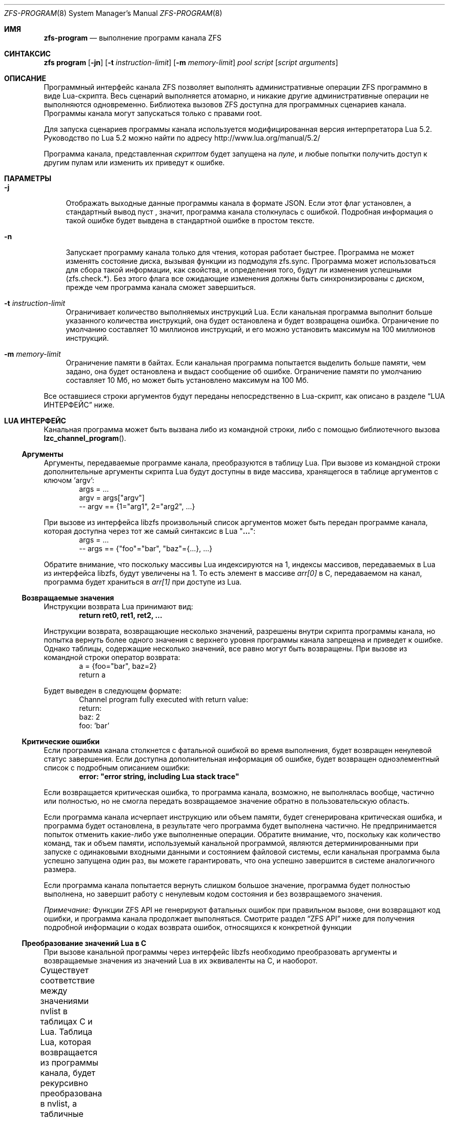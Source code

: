 .\"
.\" This file and its contents are supplied under the terms of the
.\" Common Development and Distribution License ("CDDL"), version 1.0.
.\" You may only use this file in accordance with the terms of version
.\" 1.0 of the CDDL.
.\"
.\" A full copy of the text of the CDDL should have accompanied this
.\" source.  A copy of the CDDL is also available via the Internet at
.\" http://www.illumos.org/license/CDDL.
.\"
.\" Copyright (c) 2016, 2019 by Delphix. All Rights Reserved.
.\" Copyright (c) 2019, 2020 by Christian Schwarz. All Rights Reserved.
.\" Copyright 2020 Joyent, Inc.
.\"
.Dd May 27, 2021
.Dt ZFS-PROGRAM 8
.Os
.
.Sh ИМЯ
.Nm zfs-program
.Nd выполнение программ канала ZFS
.Sh СИНТАКСИС
.Nm zfs
.Cm program
.Op Fl jn
.Op Fl t Ar instruction-limit
.Op Fl m Ar memory-limit
.Ar pool
.Ar script
.Op Ar script arguments
.
.Sh ОПИСАНИЕ
Программный интерфейс канала ZFS позволяет
выполнять административные операции ZFS программно в виде Lua-скрипта.
Весь сценарий выполняется атомарно, и никакие другие административные
операции не выполняются одновременно.
Библиотека вызовов ZFS доступна для программных сценариев канала.
Программы канала могут запускаться только с правами root.
.Pp
Для запуска сценариев программы канала используется модифицированная версия интерпретатора Lua 5.2.
Руководство по Lua 5.2 можно найти по адресу
.Lk http://www.lua.org/manual/5.2/
.Pp
Программа канала, представленная
.Ar скриптом
будет запущена на
.Ar пуле ,
и любые попытки получить доступ к другим пулам или изменить их приведут к ошибке.
.Sh ПАРАМЕТРЫ
.Bl -tag -width "-t"
.It Fl j
Отображать выходные данные программы канала в формате JSON.
Если этот флаг установлен, а стандартный вывод пуст
, значит, программа канала столкнулась с ошибкой.
Подробная информация о такой ошибке будет вывдена в стандартной ошибке в простом тексте.
.It Fl n
Запускает программу канала только для чтения, которая работает быстрее.
Программа не может изменять состояние диска, вызывая функции из
подмодуля zfs.sync.
Программа может использоваться для сбора такой информации, как свойства, и
определения того, будут ли изменения успешными (zfs.check.*).
Без этого флага все ожидающие изменения должны быть синхронизированы с диском, прежде
чем программа канала сможет завершиться.
.It Fl t Ar instruction-limit
Ограничивает количество выполняемых инструкций Lua.
Если канальная программа выполнит больше указанного количества инструкций,
она будет остановлена и будет возвращена ошибка.
Ограничение по умолчанию составляет 10 миллионов инструкций, и его можно установить максимум
на 100 миллионов инструкций.
.It Fl m Ar memory-limit
Ограничение памяти в байтах.
Если канальная программа попытается выделить больше памяти, чем задано, она
будет остановлена и выдаст сообщение об ошибке.
Ограничение памяти по умолчанию составляет 10 Мб, но может быть установлено максимум на 100 Мб.
.El
.Pp
Все оставшиеся строки аргументов будут переданы непосредственно в Lua-скрипт, как
описано в разделе
.Sx LUA ИНТЕРФЕЙС
ниже.
.Sh LUA ИНТЕРФЕЙС
Канальная программа может быть вызвана либо из командной строки, либо с помощью библиотечного
вызова
.Fn lzc_channel_program .
.
.Ss Аргументы
Аргументы, передаваемые программе канала, преобразуются в таблицу Lua.
При вызове из командной строки дополнительные аргументы скрипта Lua будут
доступны в виде массива, хранящегося в таблице аргументов с ключом 'argv':
.Bd -literal -compact -offset indent
args = ...
argv = args["argv"]
-- argv == {1="arg1", 2="arg2", ...}
.Ed
.Pp
При вызове из интерфейса libzfs произвольный список аргументов может быть
передан программе канала, которая доступна через тот же самый синтаксис в Lua
.Qq Li ... :
.Bd -literal -compact -offset indent
args = ...
-- args == {"foo"="bar", "baz"={...}, ...}
.Ed
.Pp
Обратите внимание, что поскольку массивы Lua индексируются на 1, индексы массивов, передаваемых в Lua из
интерфейса libzfs, будут увеличены на 1.
То есть элемент
в массиве
.Va arr[0]
в C, передаваемом на канал, программа будет храниться в
.Va arr[1]
при доступе из Lua.
.
.Ss Возвращаемые значения
Инструкции возврата Lua принимают вид:
.Dl return ret0, ret1, ret2, ...
.Pp
Инструкции возврата, возвращающие несколько значений, разрешены внутри
скрипта программы канала, но попытка вернуть более одного значения с
верхнего уровня программы канала запрещена и приведет к ошибке.
Однако таблицы, содержащие несколько значений, все равно могут быть возвращены.
При вызове из командной строки оператор возврата:
.Bd -literal -compact -offset indent
a = {foo="bar", baz=2}
return a
.Ed
.Pp
Будет выведен в следующем формате:
.Bd -literal -compact -offset indent
Channel program fully executed with return value:
    return:
        baz: 2
        foo: 'bar'
.Ed
.
.Ss Критические ошибки
Если программа канала столкнется с фатальной ошибкой во время выполнения, будет возвращен ненулевой
статус завершения.
Если доступна дополнительная информация об ошибке, будет
возвращен одноэлементный список с подробным описанием ошибки:
.Dl error: \&"error string, including Lua stack trace"
.Pp
Если возвращается критическая ошибка, то программа канала, возможно, не выполнялась вообще,
частично или полностью, но не смогла передать
возвращаемое значение обратно в пользовательскую область.
.Pp
Если программа канала исчерпает инструкцию или объем памяти,
будет сгенерирована критическая ошибка, и программа будет остановлена, в результате чего программа
будет выполнена частично.
Не предпринимается попыток отменить какие-либо уже выполненные операции.
Обратите внимание, что, поскольку как количество команд, так и объем памяти, используемый
канальной программой, являются детерминированными при запуске с одинаковыми входными данными и
состоянием файловой системы, если канальная программа была успешно запущена один раз, вы
можете гарантировать, что она успешно завершится в системе аналогичного размера.
.Pp
Если программа канала попытается вернуть слишком большое значение, программа будет
полностью выполнена, но завершит работу с ненулевым кодом состояния и без возвращаемого значения.
.Pp
.Em Примечание:
Функции ZFS API не генерируют фатальных ошибок при правильном вызове, они
возвращают код ошибки, и программа канала продолжает выполняться.
Смотрите раздел
.Sx ZFS API
ниже для получения подробной информации о кодах возврата ошибок, относящихся к конкретной функции
.
.Ss Преобразование значений Lua в C
При вызове канальной программы через интерфейс libzfs необходимо
преобразовать аргументы и возвращаемые значения из значений Lua в их эквиваленты на C,
и наоборот.
.Pp
Существует соответствие между значениями nvlist в таблицах C и Lua.
Таблица Lua, которая возвращается из программы канала, будет рекурсивно
преобразована в nvlist, а табличные значения будут преобразованы в их естественные
эквиваленты:
.TS
cw3 l c l .
	string	->	string
	number	->	int64
	boolean	->	boolean_value
	nil	->	boolean (no value)
	table	->	nvlist
.TE
.Pp
Аналогично, табличные ключи заменяются строковыми эквивалентами следующим образом:
.TS
cw3 l c l .
	string	->	no change
	number	->	signed decimal string ("%lld")
	boolean	->	"true" | "false"
.TE
.Pp
Любое столкновение ключевых строк таблицы (например, строка "true" и
логическое значение true) приведет к фатальной ошибке.
.Pp
Числа Lua внутренне представлены в виде 64-разрядных целых чисел со знаком.
.
.Sh СТАНДАРТНАЯ БИБЛИОТЕКА LUA
Доступны следующие встроенные функции базовой библиотеки Lua:
.TS
cw3 l l l l .
	assert	rawlen	collectgarbage	rawget
	error	rawset	getmetatable	select
	ipairs	setmetatable	next	tonumber
	pairs	tostring	rawequal	type
.TE
.Pp
Всем функциям в
.Em сопрограмме ,
.Em строке ,
и
.Em таблице
также доступны встроенные подмодули.
Полный список и документация по этим модулям доступны в руководстве по Lua.
.Pp
Следующие функции базовой библиотеки функций были отключены и
недоступны для использования в программах канала:
.TS
cw3 l l l l l l .
	dofile	loadfile	load	pcall	print	xpcall
.TE
.
.Sh ZFS API
.
.Ss Аргументы функции
Каждая функция API принимает фиксированный набор обязательных позиционных аргументов и
необязательных ключевых слов.
Например, функция destroy принимает единственный позиционный строковый аргумент
(имя уничтожаемого набора данных) и необязательный логический аргумент ключевого слова "defer".
При использовании круглых скобок для указания аргументов функции Lua
можно использовать только позиционные аргументы:
.Dl Sy zfs.sync.destroy Ns Pq \&"rpool@snap"
.Pp
Чтобы использовать аргументы по ключевым словам, функции должны вызываться с одним аргументом, который
представляет собой таблицу Lua, содержащую записи, преобразующие целые числа в позиционные аргументы, а
строки - в аргументы по ключевым словам:
.Dl Sy zfs.sync.destroy Ns Pq {1="rpool@snap", defer=true}
.Pp
Язык Lua позволяет использовать фигурные скобки вместо круглых скобок в качестве
синтаксического дополнения для этого соглашения о вызове:
.Dl Sy zfs.sync.snapshot Ns {"rpool@snap", defer=true}
.
.Ss Функция возвращения значения
При успешном выполнении функции API возвращается значение 0.
При сбое возвращается код ошибки, и программа канала продолжает
выполнение.
Функции API не генерируют фатальных ошибок, за исключением случаев
неустранимой внутренней ошибки файловой системы.
.Pp
В дополнение к возвращению кода ошибки, некоторые функции также возвращают дополнительные
сведения, описывающие причину ошибки.
Это дополнительное описание задается в качестве второго возвращаемого значения и всегда будет таблица Lua или Nil, если сведения об ошибке возвращены не были.
В таблице сведений об ошибке могут быть разные ключи в зависимости от функции
и случая ошибки.
Любая такая функция может быть вызвана с ожиданием единственного возвращаемого значения:
.Dl errno = Sy zfs.sync.promote Ns Pq dataset
.Pp
Или же можно получить подробную информацию об ошибке:
.Bd -literal -compact -offset indent
.No errno, details = Sy zfs.sync.promote Ns Pq dataset
if (errno == EEXIST) then
    assert(details ~= Nil)
    list_of_conflicting_snapshots = details
end
.Ed
.Pp
Следующие глобальные псевдонимы для кодов возврата ошибок функций API определены
для использования в канальных программах:
.TS
cw3 l l l l l l l .
	EPERM	ECHILD	ENODEV	ENOSPC	ENOENT	EAGAIN	ENOTDIR
	ESPIPE	ESRCH	ENOMEM	EISDIR	EROFS	EINTR	EACCES
	EINVAL	EMLINK	EIO	EFAULT	ENFILE	EPIPE	ENXIO
	ENOTBLK	EMFILE	EDOM	E2BIG	EBUSY	ENOTTY	ERANGE
	ENOEXEC	EEXIST	ETXTBSY	EDQUOT	EBADF	EXDEV	EFBIG
.TE
.
.Ss Функции API
Для получения подробного описания точного поведения любых административных
операций ZFS, смотрите главную страницу руководства
.Xr zfs 8 .
.Bl -tag -width "xx"
.It Fn zfs.debug msg
Записывает отладочное сообщение в журнал zfs_dbgmsg.
Журнал этих сообщений можно распечатать с помощью команды mdb "::zfs_dbgmsg" или
отслеживать в реальном времени, выполнив
.Dl dtrace -n 'zfs-dbgmsg{trace(stringof(arg0))}'
.Pp
.Bl -tag -compact -width "property (string)"
.It Ar msg Pq string
Отладочное сообщение, которое будет напечатано.
.El
.It Fn zfs.exists dataset
Возвращает значение true, если данный набор данных существует, или значение false, если его нет.
Если набор данных отсутствует в целевом пуле, будет выдана неустранимая ошибка.
То есть в программе канала, запущенной на rpool,
.Sy zfs.exists Ns Pq \&"rpool/nonexistent_fs"
возвращает значение false, но будет ошибка
.Sy zfs.exists Ns Pq \&"somepool/fs_that_may_exist" .
.Pp
.Bl -tag -compact -width "property (string)"
.It Ar dataset Pq string
Набор данных для проверки на существование.
Должен быть в целевом пуле.
.El
.It Fn zfs.get_prop dataset property
Возвращает два значения.
Во-первых, строку, число или таблицу, содержащие значение свойства для данного
набора данных.
Во-вторых, строка, содержащая источник свойства (т.е. имя
набора данных, в котором оно было задано, или nil, если оно доступно только для чтения).
Выдает ошибку Lua, если набор данных недействителен или свойство не существует.
Обратите внимание, что Lua поддерживает только типы чисел int64, тогда как свойства чисел ZFS
- uint64.
Это означает, что очень большие значения (например, идентификаторы GUID) могут искажаться и выглядеть отрицательными.
.Pp
.Bl -tag -compact -width "property (string)"
.It Ar dataset Pq string
Путь к файловой системе или снапшоту, из которого можно извлекать свойства.
.It Ar property Pq string
Имя свойства для извлечения.
Поддерживаются все свойства файловой системы, снапшота и тома, за исключением
.Sy mounted
и
.Sy iscsioptions .
Также поддерживаются свойства
.Sy written@ Ns Ar snap ,
.Sy written# Ns Ar bookmark
и
.Ao Sy user Ns | Ns Sy group Ac Ns Ao Sy quota Ns | Ns Sy used Ac Ns Sy @ Ns Ar id ,
хотя идентификатор должен быть в числовой форме.
.El
.El
.Bl -tag -width "xx"
.It Sy zfs.sync submodule
Подмодуль синхронизации содержит функции, которые изменяют состояние диска.
Они выполняются в "контексте синхронизации".
.Pp
Доступны следующие функции подмодуля синхронизации:
.Bl -tag -width "xx"
.It Sy zfs.sync.destroy Ns Pq Ar dataset , Op Ar defer Ns = Ns Sy true Ns | Ns Sy false
Уничтожает данный набор данных.
Возвращает 0 при успешном уничтожении или ненулевой код ошибки, если набор
данных не удалось уничтожить (например, если у набора данных есть какие-либо активные дочерние элементы или
клоны).
.Pp
.Bl -tag -compact -width "newbookmark (string)"
.It Ar dataset Pq string
Файловая система или снапшот, подлежащие уничтожению.
.It Op Ar defer Pq boolean
Допустимо только для уничтожения снапшотов.
Если установлено значение true и в снапшоте есть удержания или клоны, это позволяет
помечать снапшот для отложенного удаления, а не для сбоя.
.El
.It Fn zfs.sync.inherit dataset property
Очищает указанное свойство в данном наборе данных, в результате чего оно наследуется
от предка или восстанавливается до значения по умолчанию, если свойство предка не задано.
.Nm zfs Cm inherit Fl S
параметр не был реализован.
Возвращает 0 в случае успеха или ненулевой код ошибки, если не удалось
очистить свойство.
.Pp
.Bl -tag -compact -width "newbookmark (string)"
.It Ar dataset Pq string
Файловая система или снапшот, содержащий свойство, которое требуется очистить.
.It Ar property Pq string
Свойство, которое необходимо очистить.
Разрешенные свойства такие же, как и для команды
.Nm zfs Cm inherit .
.El
.It Fn zfs.sync.promote dataset
Перемещает данный клон в файловую систему.
Возвращает 0 в случае успешного продвижения или ненулевой код ошибки в противном случае.
Если возвращено значение EEXIST, то вторым возвращаемым значением будет массив
снапшотов клона, имена которых совпадают со снапшотами родительской файловой системы.
.Pp
.Bl -tag -compact -width "newbookmark (string)"
.It Ar dataset Pq string
Клон, подлежащий перемещению.
.El
.It Fn zfs.sync.rollback filesystem
Откат к предыдущему снимку для набора данных.
При успешном откате возвращает 0 или ненулевой код ошибки в противном случае.
Откат может выполняться для файловых систем или zvols, но не для снимков
или подключенных наборов данных.
EBUSY возвращается в том случае, если файловая система смонтирована.
.Pp
.Bl -tag -compact -width "newbookmark (string)"
.It Ar filesystem Pq string
Файловая система для отката.
.El
.It Fn zfs.sync.set_prop dataset property value
Устанавливает данное свойство для набора данных.
В настоящее время поддерживаются только пользовательские свойства.
Возвращает 0, если свойство было задано, или ненулевой код ошибки в противном случае.
.Pp
.Bl -tag -compact -width "newbookmark (string)"
.It Ar dataset Pq string
Набор данных, в котором будет задано свойство.
.It Ar property Pq string
Свойство, которое нужно установить.
.It Ar value Pq string
Значение свойства, которое должно быть установлено.
.El
.It Fn zfs.sync.snapshot dataset
Создаёт снапшот файловой системы.
Возвращает 0, если снапшот был успешно создан,
и ненулевой код ошибки в противном случае.
.Pp
Примечание: Создание снапшота не удастся в любом пуле старше устаревшей версии 27.
Чтобы разрешить создание снапшотов из ZCP-скриптов, необходимо обновить пул.
.Pp
.Bl -tag -compact -width "newbookmark (string)"
.It Ar dataset Pq string
Имя создаваемого моментального снимка.
.El
.It Fn zfs.sync.rename_snapshot dataset oldsnapname newsnapname
Переименовует снапшот файловой системы или тома.
Возвращает 0, если снапшот был успешно переименован,
и ненулевой код ошибки в противном случае.
.Pp
.Bl -tag -compact -width "newbookmark (string)"
.It Ar dataset Pq string
Имя родительского набора данных снапшота.
.It Ar oldsnapname Pq string
Оригинальное название снапшота.
.It Ar newsnapname Pq string
Новое имя снапшота.
.El
.It Fn zfs.sync.bookmark source newbookmark
Создаёт закладку из существующего исходного снапшота или закладки.
Возвращает 0, если новая закладка была успешно создана,
и ненулевой код ошибки в противном случае.
.Pp
Примечание: Для создания закладок требуется включить соответствующую функцию пула.
.Pp
.Bl -tag -compact -width "newbookmark (string)"
.It Ar source Pq string
Полное имя существующего снапшота или закладки.
.It Ar newbookmark Pq string
Полное название новой закладки.
.El
.El
.It Sy zfs.check submodule
Для каждой функции в подмодуле
.Sy zfs.sync ,
существует соответствующая функция
.Sy zfs.check ,
которая выполняет "пробный запуск" той же операции.
Каждый из них принимает те же аргументы, что и его аналог
.Sy zfs.sync
и возвращает 0, если операция завершится успешно,
или ненулевой код ошибки, если произойдет сбой, а также любые другие сведения об ошибке.
То есть, каждая из них ведет себя так же, как и соответствующая функция синхронизации, за исключением
фактического выполнения запрошенного изменения.
Например,
.Fn zfs.check.destroy \&"fs"
возврнет 0, если бы
.Fn zfs.sync.destroy \&"fs"
привело к успешному уничтожению набора данных.
.Pp
Доступными функцями
.Sy zfs.check
являются:
.Bl -tag -compact -width "xx"
.It Sy zfs.check.destroy Ns Pq Ar dataset , Op Ar defer Ns = Ns Sy true Ns | Ns Sy false
.It Fn zfs.check.promote dataset
.It Fn zfs.check.rollback filesystem
.It Fn zfs.check.set_property dataset property value
.It Fn zfs.check.snapshot dataset
.El
.It Sy zfs.list submodule
Подмодуль zfs.list предоставляет функции для перебора наборов данных и
свойств.
Вместо того, чтобы возвращать таблицы, эти функции действуют как итераторы Lua и
обычно используются следующим образом:
.Bd -literal -compact -offset indent
.No for child in Fn zfs.list.children \&"rpool" No do
    ...
end
.Ed
.Pp
Доступными функцями
.Sy zfs.list
являются:
.Bl -tag -width "xx"
.It Fn zfs.list.clones snapshot
Выполните итерацию по всем клонам данного снапшота.
.Pp
.Bl -tag -compact -width "snapshot (string)"
.It Ar snapshot Pq string
Должен быть действительный путь к снапшоту в текущем пуле.
.El
.It Fn zfs.list.snapshots dataset
Выполняет итерацию по всем снапшотам данного набора данных.
Каждый снапшот возвращается в виде строки, содержащей полное имя набора данных,
например "pool/fs@snap".
.Pp
.Bl -tag -compact -width "snapshot (string)"
.It Ar dataset Pq string
Должна быть допустимая файловая система или том.
.El
.It Fn zfs.list.children dataset
Выполняетитерацию по всем прямым дочерним элементам данного набора данных.
Каждый дочерний элемент возвращается в виде строки, содержащей полное имя набора данных,
например "pool/fs/child".
.Pp
.Bl -tag -compact -width "snapshot (string)"
.It Ar dataset Pq string
Должна быть допустимая файловая система или том.
.El
.It Fn zfs.list.bookmarks dataset
Выполняет итерацию по всем закладкам данного набора данных.
Каждая закладка возвращается в виде строки, содержащей полное название набора данных,
например "pool/fs#bookmark".
.Pp
.Bl -tag -compact -width "snapshot (string)"
.It Ar dataset Pq string
Должна быть допустимая файловая система или том.
.El
.It Fn zfs.list.holds snapshot
Выполните итерацию по всем пользовательским удержаниям в данном снапшоте.
Каждое удержание возвращается
в виде пары тегов удержания и временной метки (в секундах с момента создания), в
которую оно было создано.
.Pp
.Bl -tag -compact -width "snapshot (string)"
.It Ar snapshot Pq string
Должен быть действительный снапшот.
.El
.It Fn zfs.list.properties dataset
Псевдоним для zfs.list.user_properties (смотрите соответствующую запись).
.Pp
.Bl -tag -compact -width "snapshot (string)"
.It Ar dataset Pq string
Должна быть допустимая файловая система, снапшот или том.
.El
.It Fn zfs.list.user_properties dataset
Выполняет итерацию по всем пользовательским свойствам для данного набора данных.
На каждом шаге итерации выводит имя свойства, его значение
и источник.
Выдает ошибку Lua, если набор данных является недопустимым.
.Pp
.Bl -tag -compact -width "snapshot (string)"
.It Ar dataset Pq string
Должна быть допустимая файловая система, снапшот или том.
.El
.It Fn zfs.list.system_properties dataset
Возвращает массив строк, имена допустимых системных параметров (не определенных пользователем)
свойств для данного набора данных.
Выдает ошибку Lua, если набор данных является недопустимым.
.Pp
.Bl -tag -compact -width "snapshot (string)"
.It Ar dataset Pq string
Должна быть допустимая файловая система, снапшот или том.
.El
.El
.El
.
.Sh ПРИМЕРЫ
.
.Ss Пример 1
Следующая программа канала рекурсивно уничтожает файловую систему и все ее
снапшоты и дочерние элементы наивным образом.
Обратите внимание, что это не требует обработки ошибок или создания отчетов.
.Bd -literal -offset indent
function destroy_recursive(root)
    for child in zfs.list.children(root) do
        destroy_recursive(child)
    end
    for snap in zfs.list.snapshots(root) do
        zfs.sync.destroy(snap)
    end
    zfs.sync.destroy(root)
end
destroy_recursive("pool/somefs")
.Ed
.
.Ss Пример 2
Более подробная и надежная версия той же программы канала, которая
корректно обнаруживает ошибки и сообщает о них, а также использует набор данных для уничтожения
в качестве аргумента командной строки, была бы следующей:
.Bd -literal -offset indent
succeeded = {}
failed = {}

function destroy_recursive(root)
    for child in zfs.list.children(root) do
        destroy_recursive(child)
    end
    for snap in zfs.list.snapshots(root) do
        err = zfs.sync.destroy(snap)
        if (err ~= 0) then
            failed[snap] = err
        else
            succeeded[snap] = err
        end
    end
    err = zfs.sync.destroy(root)
    if (err ~= 0) then
        failed[root] = err
    else
        succeeded[root] = err
    end
end

args = ...
argv = args["argv"]

destroy_recursive(argv[1])

results = {}
results["succeeded"] = succeeded
results["failed"] = failed
return results
.Ed
.
.Ss Пример 3
Следующая функция выполняет операцию принудительного продвижения, пытаясь
продвигать данный клон и уничтожая все конфликтующие снапшоты.
.Bd -literal -offset indent
function force_promote(ds)
   errno, details = zfs.check.promote(ds)
   if (errno == EEXIST) then
       assert(details ~= Nil)
       for i, snap in ipairs(details) do
           zfs.sync.destroy(ds .. "@" .. snap)
       end
   elseif (errno ~= 0) then
       return errno
   end
   return zfs.sync.promote(ds)
end
.Ed
